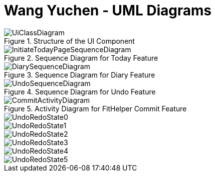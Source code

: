 = Wang Yuchen - UML Diagrams
:imagesDir: ../images
:stylesDir: ../stylesheets

.Structure of the UI Component
image::UiClassDiagram.png[]

.Sequence Diagram for Today Feature
image::InitiateTodayPageSequenceDiagram.png[]

.Sequence Diagram for Diary Feature
image::DiarySequenceDiagram.png[]

.Sequence Diagram for Undo Feature
image::UndoSequenceDiagram.png[]

.Activity Diagram for FitHelper Commit Feature
image::CommitActivityDiagram.png[]

image::UndoRedoState0.png[]
image::UndoRedoState1.png[]
image::UndoRedoState2.png[]
image::UndoRedoState3.png[]
image::UndoRedoState4.png[]
image::UndoRedoState5.png[]
